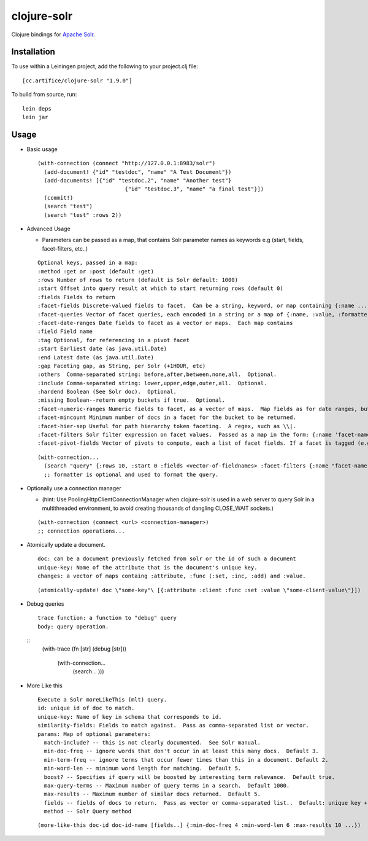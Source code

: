 ============
clojure-solr
============

Clojure bindings for `Apache Solr <http://lucene.apache.org/solr/>`_.

Installation
============

To use within a Leiningen project, add the following to your
project.clj file:

::

    [cc.artifice/clojure-solr "1.9.0"]

To build from source, run:

::

    lein deps
    lein jar

Usage
=====

- Basic usage  

  ::
  
      (with-connection (connect "http://127.0.0.1:8983/solr")
        (add-document! {"id" "testdoc", "name" "A Test Document"})
        (add-documents! [{"id" "testdoc.2", "name" "Another test"}
                                 {"id" "testdoc.3", "name" "a final test"}])
        (commit!)
        (search "test")
        (search "test" :rows 2))

- Advanced Usage
 
  - Parameters can be passed as a map, that contains Solr parameter names as keywords e.g (start, fields, facet-filters, etc..)

  ::

      Optional keys, passed in a map:
      :method :get or :post (default :get)
      :rows Number of rows to return (default is Solr default: 1000)
      :start Offset into query result at which to start returning rows (default 0)
      :fields Fields to return
      :facet-fields Discrete-valued fields to facet.  Can be a string, keyword, or map containing {:name ... :prefix ...}.
      :facet-queries Vector of facet queries, each encoded in a string or a map of {:name, :value, :formatter}.  :formatter is optional and defaults to the raw query formatter. The result is in the :facet-queries response.
      :facet-date-ranges Date fields to facet as a vector or maps.  Each map contains
      :field Field name
      :tag Optional, for referencing in a pivot facet
      :start Earliest date (as java.util.Date)
      :end Latest date (as java.util.Date)
      :gap Faceting gap, as String, per Solr (+1HOUR, etc)
      :others  Comma-separated string: before,after,between,none,all.  Optional.
      :include Comma-separated string: lower,upper,edge,outer,all.  Optional.
      :hardend Boolean (See Solr doc).  Optional.
      :missing Boolean--return empty buckets if true.  Optional.
      :facet-numeric-ranges Numeric fields to facet, as a vector of maps.  Map fields as for date ranges, but start, end and gap must be numbers.
      :facet-mincount Minimum number of docs in a facet for the bucket to be returned.
      :facet-hier-sep Useful for path hierarchy token faceting.  A regex, such as \\|.
      :facet-filters Solr filter expression on facet values.  Passed as a map in the form: {:name 'facet-name' :value 'facet-value' :formatter (fn [name value] ...) } where :formatter is optional and is used to format the query.
      :facet-pivot-fields Vector of pivots to compute, each a list of facet fields. If a facet is tagged (e.g., {:tag ts} in :facet-date-ranges) then the string should be {!range=ts}other-facet.  Otherwise, use comma separated lists: this-facet,other-facet.

  ::
  
    (with-connection...
      (search "query" {:rows 10, :start 0 :fields <vector-of-fieldnames> :facet-filters {:name "facet-name" :value "facet-value" :formatter (fn...)}) 
      ;; formatter is optional and used to format the query.

- Optionally use a connection manager 
  
  - (hint: Use PoolingHttpClientConnectionManager when clojure-solr is used in a web server to query Solr in a multithreaded environment, to avoid creating thousands of dangling CLOSE_WAIT sockets.)

  ::
    
    (with-connection (connect <url> <connection-manager>)
    ;; connection operations...
  
- Atomically update a document. 
  ::
    doc: can be a document previously fetched from solr or the id of such a document
    unique-key: Name of the attribute that is the document's unique key.
    changes: a vector of maps containg :attribute, :func (:set, :inc, :add) and :value. 
  
  ::
  
    (atomically-update! doc \"some-key"\ [{:attribute :client :func :set :value \"some-client-value\"}])
 
- Debug queries
  ::
    trace function: a function to "debug" query
    body: query operation.
    
  ::
    (with-trace 
    (fn [str] (debug [str])) 
      (with-connection...
        (search... )))
 
- More Like this
  ::
    Execute a Solr moreLikeThis (mlt) query.
    id: unique id of doc to match.
    unique-key: Name of key in schema that corresponds to id.                                                           
    similarity-fields: Fields to match against.  Pass as comma-separated list or vector.                                
    params: Map of optional parameters:
      match-include? -- this is not clearly documented.  See Solr manual.
      min-doc-freq -- ignore words that don't occur in at least this many docs.  Default 3.                             
      min-term-freq -- ignore terms that occur fewer times than this in a document. Default 2.
      min-word-len -- minimum word length for matching.  Default 5.
      boost? -- Specifies if query will be boosted by interesting term relevance.  Default true.                        
      max-query-terms -- Maximum number of query terms in a search.  Default 1000.
      max-results -- Maximum number of similar docs returned.  Default 5.                                               
      fields -- fields of docs to return.  Pass as vector or comma-separated list..  Default: unique key + score.       
      method -- Solr Query method


  ::
  
    (more-like-this doc-id doc-id-name [fields..] {:min-doc-freq 4 :min-word-len 6 :max-results 10 ...})  
